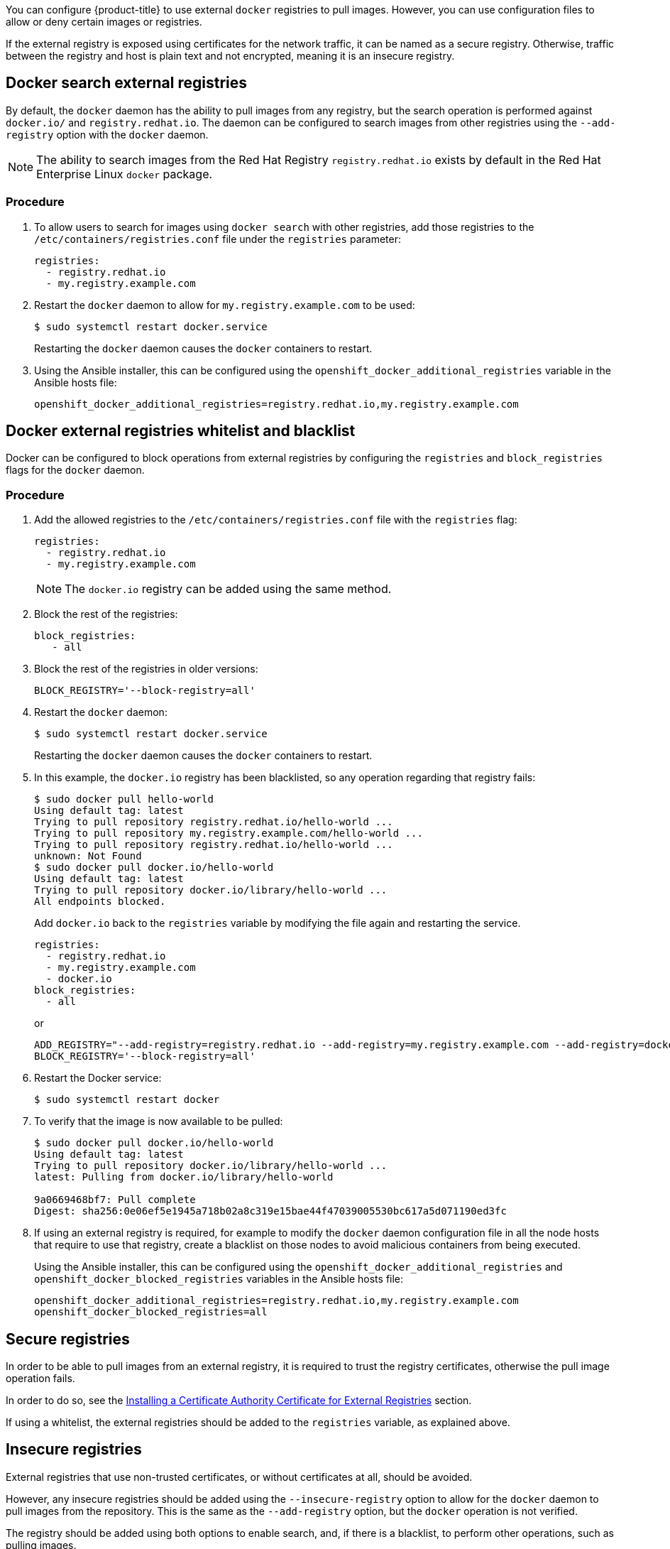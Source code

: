 ////
Managing Docker registries

Module included in the following assemblies:

* day_two_guide/docker_tasks.adoc
////

You can configure {product-title} to use external `docker` registries to pull
images. However, you can use configuration files to allow or deny certain images
or registries.

If the external registry is exposed using certificates for the network traffic,
it can be named as a secure registry. Otherwise, traffic between the registry
and host is plain text and not encrypted, meaning it is an insecure registry.

== Docker search external registries

By default, the `docker` daemon has the ability to pull images from any
registry, but the search operation is performed against `docker.io/` and
`registry.redhat.io`. The daemon can be configured to search images
from other registries using the `--add-registry` option with the `docker`
daemon.

[NOTE]
====
The ability to search images from the Red Hat Registry
`registry.redhat.io` exists by default in the Red Hat Enterprise Linux
`docker` package.
====

[discrete]
=== Procedure

. To allow users to search for images using `docker search` with other
registries, add those registries to the `/etc/containers/registries.conf` file
under the `registries` parameter:
+
----
registries:
  - registry.redhat.io
  - my.registry.example.com
----

. Restart the `docker` daemon to allow for `my.registry.example.com` to be used:
+
----
$ sudo systemctl restart docker.service
----
+
Restarting the `docker` daemon causes the `docker` containers to restart.

. Using the Ansible installer, this can be configured using the
`openshift_docker_additional_registries` variable in the Ansible hosts file:
+
----
openshift_docker_additional_registries=registry.redhat.io,my.registry.example.com
----

== Docker external registries whitelist and blacklist

Docker can be configured to block operations from external registries by
configuring the `registries` and `block_registries` flags for the `docker`
daemon.

[discrete]
=== Procedure

. Add the allowed registries to the `/etc/containers/registries.conf` file with
the `registries` flag:
+
----
registries:
  - registry.redhat.io
  - my.registry.example.com
----
+
[NOTE]
====
The `docker.io` registry can be added using the same method.
====

. Block the rest of the registries:
+
----
block_registries:
   - all
----

. Block the rest of the registries in older versions:
+
----
BLOCK_REGISTRY='--block-registry=all'
----

. Restart the `docker` daemon:
+
----
$ sudo systemctl restart docker.service
----
+
Restarting the `docker` daemon causes the `docker` containers to restart.

. In this example, the `docker.io` registry has been blacklisted, so any operation
regarding that registry fails:
+
----
$ sudo docker pull hello-world
Using default tag: latest
Trying to pull repository registry.redhat.io/hello-world ...
Trying to pull repository my.registry.example.com/hello-world ...
Trying to pull repository registry.redhat.io/hello-world ...
unknown: Not Found
$ sudo docker pull docker.io/hello-world
Using default tag: latest
Trying to pull repository docker.io/library/hello-world ...
All endpoints blocked.
----
+
Add `docker.io` back to the `registries` variable by modifying the file again
and restarting the service.
+
----
registries:
  - registry.redhat.io
  - my.registry.example.com
  - docker.io
block_registries:
  - all
----
+
or
+
----
ADD_REGISTRY="--add-registry=registry.redhat.io --add-registry=my.registry.example.com --add-registry=docker.io"
BLOCK_REGISTRY='--block-registry=all'
----

. Restart the Docker service:
+
----
$ sudo systemctl restart docker
----

. To verify that the image is now available to be pulled:
+
----
$ sudo docker pull docker.io/hello-world
Using default tag: latest
Trying to pull repository docker.io/library/hello-world ...
latest: Pulling from docker.io/library/hello-world

9a0669468bf7: Pull complete
Digest: sha256:0e06ef5e1945a718b02a8c319e15bae44f47039005530bc617a5d071190ed3fc
----

. If using an external registry is required, for example to modify the `docker`
daemon configuration file in all the node hosts that require to use that
registry, create a blacklist on those nodes to avoid malicious containers from
being executed.
+
Using the Ansible installer, this can be configured using the
`openshift_docker_additional_registries` and
`openshift_docker_blocked_registries` variables in the Ansible hosts file:
+
----
openshift_docker_additional_registries=registry.redhat.io,my.registry.example.com
openshift_docker_blocked_registries=all
----

== Secure registries

In order to be able to pull images from an external registry, it is required
to trust the registry certificates, otherwise the pull image operation fails.

In order to do so, see the xref:../day_two_guide/docker_tasks.adoc#day-two-managing-docker-certs-installing-a-cert-authority[Installing a Certificate Authority Certificate for External Registries] section.

If using a whitelist, the external registries should be added to the
`registries` variable, as explained above.


== Insecure registries

External registries that use non-trusted certificates, or without certificates
at all, should be avoided.

However, any insecure registries should be added using the `--insecure-registry`
option to allow for the `docker` daemon to pull images from the repository. This
is the same as the `--add-registry` option, but the `docker` operation is not
verified.

The registry should be added using both options to enable search, and, if there
is a blacklist, to perform other operations, such as pulling images.

For testing purposes, an example is shown on how to add a `localhost` insecure
registry.

[discrete]
=== Procedure

. Modify `/etc/containers/registries.conf` configuration file to add the
localhost insecure registry:
+
----
registries:
  - registry.redhat.io
  - my.registry.example.com
  - docker.io
insecure_registries:
  - localhost:5000
block_registries:
  - all
----

. Restart the `docker` daemon to use the registry:
+
----
$ sudo systemctl restart docker.service
----
+
Restarting the `docker` daemon causes the `docker` containers to be restarted.

. Run a Docker registry pod at `localhost`:
+
----
$ sudo docker run -p 5000:5000 registry:2
----

. Pull an image:
+
----
$ sudo docker pull openshift/hello-openshift
----

. Tag the image:
+
----
$ sudo docker tag docker.io/openshift/hello-openshift:latest localhost:5000/hello-openshift-local:latest
----

. Push the image to the local registry:
+
----
$ sudo docker push localhost:5000/hello-openshift-local:latest
----

. Using the Ansible installer, this can be configured using the
`openshift_docker_additional_registries`, `openshift_docker_blocked_registries`,
and `openshift_docker_insecure_registries` variables in the `Ansible` hosts
file:
+
----
openshift_docker_additional_registries=registry.redhat.io,my.registry.example.com,localhost:5000
openshift_docker_insecure_registries=localhost:5000
openshift_docker_blocked_registries=all
----
+
[NOTE]
====
You can also set the `openshift_docker_insecure_registries` variable to the IP
address of the host. `0.0.0.0/0` is not a valid setting.
====

== Authenticated registries

Using authenticated registries with `docker` requires the `docker` daemon to log
in to the registry. With {product-title}, a different set of steps must be
performed, because the users can not run `docker login` commands on the host.
Authenticated registries can be used to limit the images users can pull or who
can access the external registries.

If an external `docker` registry requires authentication, create a special
secret in the project that uses that registry and then use that secret to
perform the `docker` operations.

[discrete]
=== Procedure

. Create a `dockercfg` secret in the project where the user is going to log in
to the `docker` registry:
+
----
$ oc project <my_project>
$ oc create secret docker-registry <my_registry> --docker-server=<my.registry.example.com> --docker-username=<username> --docker-password=<my_password> --docker-email=<me@example.com>
----

. If a `.dockercfg` file exists, create the secret using the `oc` command:
+
----
$ oc create secret generic <my_registry> --from-file=.dockercfg=<path/to/.dockercfg> --type=kubernetes.io/dockercfg
----

. Populate the `$HOME/.docker/config.json` file:
+
----
$ oc create secret generic <my_registry> --from-file=.dockerconfigjson=<path/to/.dockercfg> --type=kubernetes.io/dockerconfigjson
----

. Use the `dockercfg` secret to pull images from the authenticated registry by
linking the secret to the service account performing the pull operations. The
default service account to pull images is named `default`:
+
----
$ oc secrets link default <my_registry> --for=pull
----

. For pushing images using the S2I feature, the `dockercfg` secret is mounted
in the S2I pod, so it needs to be linked to the proper service account that
performs the build. The default service account used to build images is named
`builder`.
+
----
$ oc secrets link builder <my_registry>
----

. In the `buildconfig`, the secret should be specified for push or pull
operations:
+
----
"type": "Source",
"sourceStrategy": {
    "from": {
        "kind": "DockerImage",
        "name": "*my.registry.example.com*/myproject/myimage:stable"
    },
    "pullSecret": {
        "name": "*mydockerregistry*"
    },
...[OUTPUT ABBREVIATED]...
"output": {
    "to": {
        "kind": "DockerImage",
        "name": "*my.registry.example.com*/myproject/myimage:latest"
    },
    "pushSecret": {
        "name": "*mydockerregistry*"
    },
...[OUTPUT ABBREVIATED]...
----

. If the external registry delegates authentication to external services, create
both `dockercfg` secrets: the registry one using the registry URL and the
external authentication system using its own URL. Both secrets should be added
to the service accounts.
+
----
$ oc project <my_project>
$ oc create secret docker-registry <my_registry> --docker-server=*<my_registry_example.com> --docker-username=<username> --docker-password=<my_password> --docker-email=<me@example.com>
$ oc create secret docker-registry <my_docker_registry_ext_auth> --docker-server=<my.authsystem.example.com> --docker-username=<username> --docker-password=<my_password> --docker-email=<me@example.com>
$ oc secrets link default <my_registry> --for=pull
$ oc secrets link default <my_docker_registry_ext_auth> --for=pull
$ oc secrets link builder <my_registry>
$ oc secrets link builder <my_docker_registry_ext_auth>
----

== ImagePolicy admission plug-in

An admission control plug-in intercepts requests to the API, and performs checks
depending on the configured rules and allows or denies certain actions
based on those rules. {product-title} can limit the allowed images running in
the environment
xref:../admin_guide/image_policy.adoc#admin-guide-image-policy[using the
`ImagePolicy` admission plug-in] where it can control:

* The source of images: which registries can be used to pull images
* Image resolution: force pods to run with immutable digests to ensure the
image does not change due to a re-tag
* Container image label restrictions: force an image to have or not have
particular labels
* Image annotation restrictions: force an image in the integrated container
registry to have or not have particular annotations

[WARNING]
====
`ImagePolicy` admission plug-in is currently considered beta.
====

[discrete]
=== Procedure

. If the `ImagePolicy` plug-in is enabled, it needs to be modified to allow the
external registries to be used by modifying the
`/etc/origin/master/master-config.yaml` file on every master node:
+
----
admissionConfig:
  pluginConfig:
    openshift.io/ImagePolicy:
      configuration:
        kind: ImagePolicyConfig
        apiVersion: v1
        executionRules:
        - name: allow-images-from-other-registries
          onResources:
          - resource: pods
          - resource: builds
          matchRegistries:
          - docker.io
          - <my.registry.example.com>
          - registry.redhat.io
----
+
[NOTE]
====
Enabling `ImagePolicy` requires users to specify the registry when deploying an
application like `oc new-app docker.io/kubernetes/guestbook` instead `oc new-app
kubernetes/guestbook`, otherwise it fails.
====

. To enable the admission plug-ins at installation time, the
`openshift_master_admission_plugin_config` variable can be used with a `json`
formatted string including all the `pluginConfig` configuration:
+
----
openshift_master_admission_plugin_config={"openshift.io/ImagePolicy":{"configuration":{"kind":"ImagePolicyConfig","apiVersion":"v1","executionRules":[{"name":"allow-images-from-other-registries","onResources":[{"resource":"pods"},{"resource":"builds"}],"matchRegistries":["docker.io","*my.registry.example.com*","registry.redhat.io"]}]}}}
----

== Import images from external registries

Application developers can import images to create `imagestreams` using the `oc
import-image` command, and {product-title} can be configured to allow or deny
image imports from external registries.

[discrete]
=== Procedure

. To configure the allowed registries where users can import images, add the
following to the `/etc/origin/master/master-config.yaml` file:
+
----
imagePolicyConfig:
  allowedRegistriesForImport:
  - domainName: docker.io
  - domainName: '\*.docker.io'
  - domainName: '*.redhat.com'
  - domainName: 'my.registry.example.com'
----

. To import images from an external authenticated registry, create a secret within the desired project.

. Even if not recommended, if the external authenticated registry is insecure or
the certificates can not be trusted, the `oc import-image` command can be used
with the `--insecure=true` option.
+
If the external authenticated registry is secure, the registry certificate
should be trusted in the master hosts as they run the registry import
controller as:
+
Copy the certificate in the `/etc/pki/ca-trust/source/anchors/`:
+
----
$ sudo cp <my.registry.example.com.crt> /etc/pki/ca-trust/source/anchors/<my.registry.example.com.crt>
----

. Run `update-ca-trust` command:
+
----
$ sudo update-ca-trust
----

. Restart the master services on all the master hosts:
+
----
$ sudo master-restart api
$ sudo master-restart controllers
----

. The certificate for the external registry should be trusted in the
{product-title} registry:
+
----
$ for i in pem openssl java; do
  oc create configmap ca-trust-extracted-${i} --from-file /etc/pki/ca-trust/extracted/${i}
  oc set volume dc/docker-registry --add -m /etc/pki/ca-trust/extracted/${i} --configmap-name=ca-trust-extracted-${i} --name ca-trust-extracted-${i}
done
----
+
[WARNING]
====
There is no official procedure currently for adding the certificate to the
registry pod, but the above workaround can be used.

This workaround creates `configmaps` with all the trusted certificates
from the system running those commands, so the recommendation is to run it from
a clean system where just the required certificates are trusted.
====

. Alternatively, modify the registry image in order to trust the proper
certificates rebuilding the image using a `Dockerfile` as:
+
----
FROM registry.redhat.io/openshift3/ose-docker-registry:v3.6
ADD <my.registry.example.com.crt> /etc/pki/ca-trust/source/anchors/
USER 0
RUN update-ca-trust extract
USER 1001
----

. Rebuild the image, push it to a `docker` registry, and use that image as
`spec.template.spec.containers["name":"registry"].image` in the registry
`deploymentconfig`:
+
----
$ oc patch dc docker-registry -p '{"spec":{"template":{"spec":{"containers":[{"name":"registry","image":"*myregistry.example.com/openshift3/ose-docker-registry:latest*"}]}}}}'

----

[NOTE]
====
To add the `imagePolicyConfig` configuration at installation, the
`openshift_master_image_policy_config` variable can be used with a `json`
formatted string including all the `imagePolicyConfig` configuration, like:

----
openshift_master_image_policy_config={"imagePolicyConfig":{"allowedRegistriesForImport":[{"domainName":"docker.io"},{"domainName":"\*.docker.io"},{"domainName":"*.redhat.com"},{"domainName":"*my.registry.example.com*"}]}}
----
====

For more information about the `ImagePolicy`, see the xref:../admin_guide/image_policy.adoc#admin-guide-image-policy[`ImagePolicy` admission plug-in] section.

== {product-title} registry integration

You can install {product-title} as a stand-alone container registry to provide
only the registry capabilities, but with the advantages of running in an
{product-title} platform.

For more information about the {product-title} registry, see xref:../install/stand_alone_registry.adoc#install-config-installing-stand-alone-registry[Installing a Stand-alone Deployment of OpenShift Container Registry].

To integrate the {product-title} registry, all previous sections apply. From the
{product-title} point of view, it is treated as an external registry, but there
are some extra tasks that need to be performed, because it is a multi-tenant
registry and the authorization model from {product-title} applies so when a new
project is created, the registry does not create a project within its environment
as it is independent.

=== Connect the registry project with the cluster

As the registry is a full {product-title} environment with a registry pod and a
web interface, the process to create a new project in the registry is performed
using the `oc new-project` or `oc create` command line or via the web interface.

Once the project has been created, the usual service accounts (`builder`,
`default`, and `deployer`) are created automatically, as well as the project
administrator user is granted permissions. Different users can be authorized to
push/pull images as well as "anonymous" users.

There can be several use cases, such as allowing all the users to pull images
from this new project within the registry, but if you want to have a 1:1 project
relationship between {product-title} and the registry, where the users can push
and pull images from that specific project, some steps are required.

[WARNING]
====
The registry web console shows a token to be used for pull/push operations, but
the token showed there is a session token, so it expires. Creating a service
account with specific permissions allows the administrator to limit the
permissions for the service account, so that, for example, different service
accounts can be used for push or pull images. Then, a user does not have to
configure for token expiration, secret recreation, and other tasks, as the
service account tokens will not expire.
====

[discrete]
=== Procedure

. Create a new project:
+
----
$ oc new-project <my_project>
----

. Create a registry project:
+
----
$ oc new-project <registry_project>
----

. Create a service account in the registry project:
+
----
$ oc create serviceaccount <my_serviceaccount> -n <registry_project>
----

. Give permissions to push and pull images using the `registry-editor` role:
+
----
$ oc adm policy add-role-to-user registry-editor -z <my_serviceaccount> -n <registry_project>
----
+
If only pull permissions are required, the `registry-viewer` role can be
used.

. Get the service account token:
+
----
$ TOKEN=$(oc sa get-token <my_serviceaccount> -n <registry_project>)
----

. Use the token as the password to create a `dockercfg` secret:
+
----
$ oc create secret docker-registry <my_registry> \
  --docker-server=<myregistry.example.com> --docker-username=<notused> --docker-password=${TOKEN} --docker-email=<me@example.com>
----

. Use the `dockercfg` secret to pull images from the registry by linking the
secret to the service account performing the pull operations. The default
service account to pull images is named `default`:
+
----
$ oc secrets link default <my_registry> --for=pull
----

. For pushing images using the S2I feature, the `dockercfg` secret is mounted in
the S2I pod, so it needs to be linked to the proper service account that
performs the build. The default service account used to build images is named
`builder`:
+
----
$ oc secrets link builder <my_registry>
----

. In the `buildconfig`, the secret should be specified for push or pull
operations:
+
----
"type": "Source",
"sourceStrategy": {
    "from": {
        "kind": "DockerImage",
        "name": "<myregistry.example.com/registry_project/my_image:stable>"
    },
    "pullSecret": {
        "name": "<my_registry>"
    },
...[OUTPUT ABBREVIATED]...
"output": {
    "to": {
        "kind": "DockerImage",
        "name": "<myregistry.example.com/registry_project/my_image:latest>"
    },
    "pushSecret": {
        "name": "<my_registry>"
    },
...[OUTPUT ABBREVIATED]...
----
